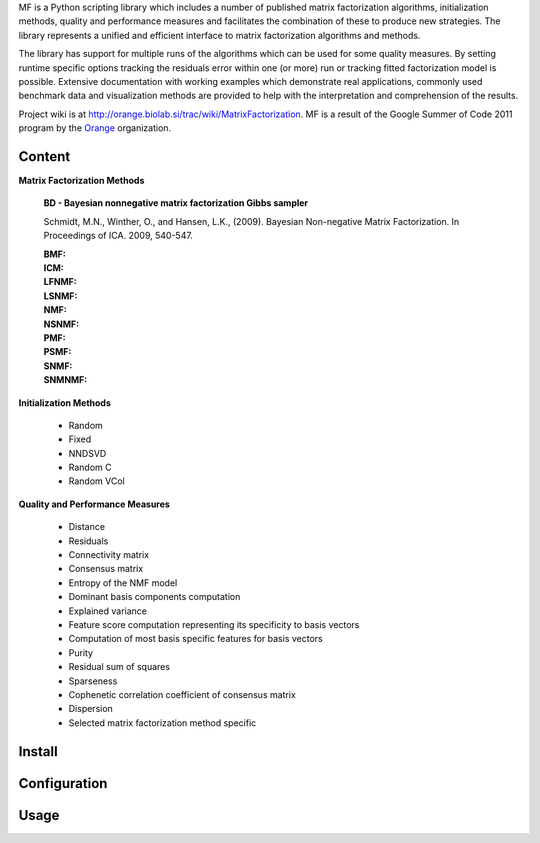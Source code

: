 
MF is a Python scripting library which includes a number of published matrix factorization algorithms, initialization methods, quality and performance measures and facilitates the combination of these to produce new strategies. The library represents a unified and efficient interface to matrix factorization algorithms and methods.

The library has support for multiple runs of the algorithms which can be used for some quality measures. By setting runtime specific options tracking the residuals error within one (or more) run or tracking 
fitted factorization model is possible. Extensive documentation with working examples which demonstrate real applications, commonly used benchmark data and visualization methods are provided to help with the interpretation and comprehension of the results.

Project wiki is at http://orange.biolab.si/trac/wiki/MatrixFactorization. MF is a result of the Google Summer of Code 2011 program by the `Orange`_ organization. 

.. _Orange: http://orange.biolab.si

Content
=======

**Matrix Factorization Methods**

    **BD - Bayesian nonnegative matrix factorization Gibbs sampler**

    Schmidt, M.N., Winther, O.,  and Hansen, L.K., (2009). Bayesian Non-negative Matrix Factorization. In Proceedings of ICA. 2009, 540-547.    

    :BMF:

    :ICM:

    :LFNMF:

    :LSNMF:

    :NMF:

    :NSNMF:

    :PMF:

    :PSMF:

    :SNMF:

    :SNMNMF:

**Initialization Methods**

    - Random
    - Fixed
    - NNDSVD
    - Random C
    - Random VCol

**Quality and Performance Measures**

    - Distance
    - Residuals
    - Connectivity matrix
    - Consensus matrix
    - Entropy of the NMF model
    - Dominant basis components computation
    - Explained variance
    - Feature score computation representing its specificity to basis vectors
    - Computation of most basis specific features for basis vectors
    - Purity
    - Residual sum of squares
    - Sparseness
    - Cophenetic correlation coefficient of consensus matrix
    - Dispersion
    - Selected matrix factorization method specific

Install
=======



Configuration
=============



Usage
====





